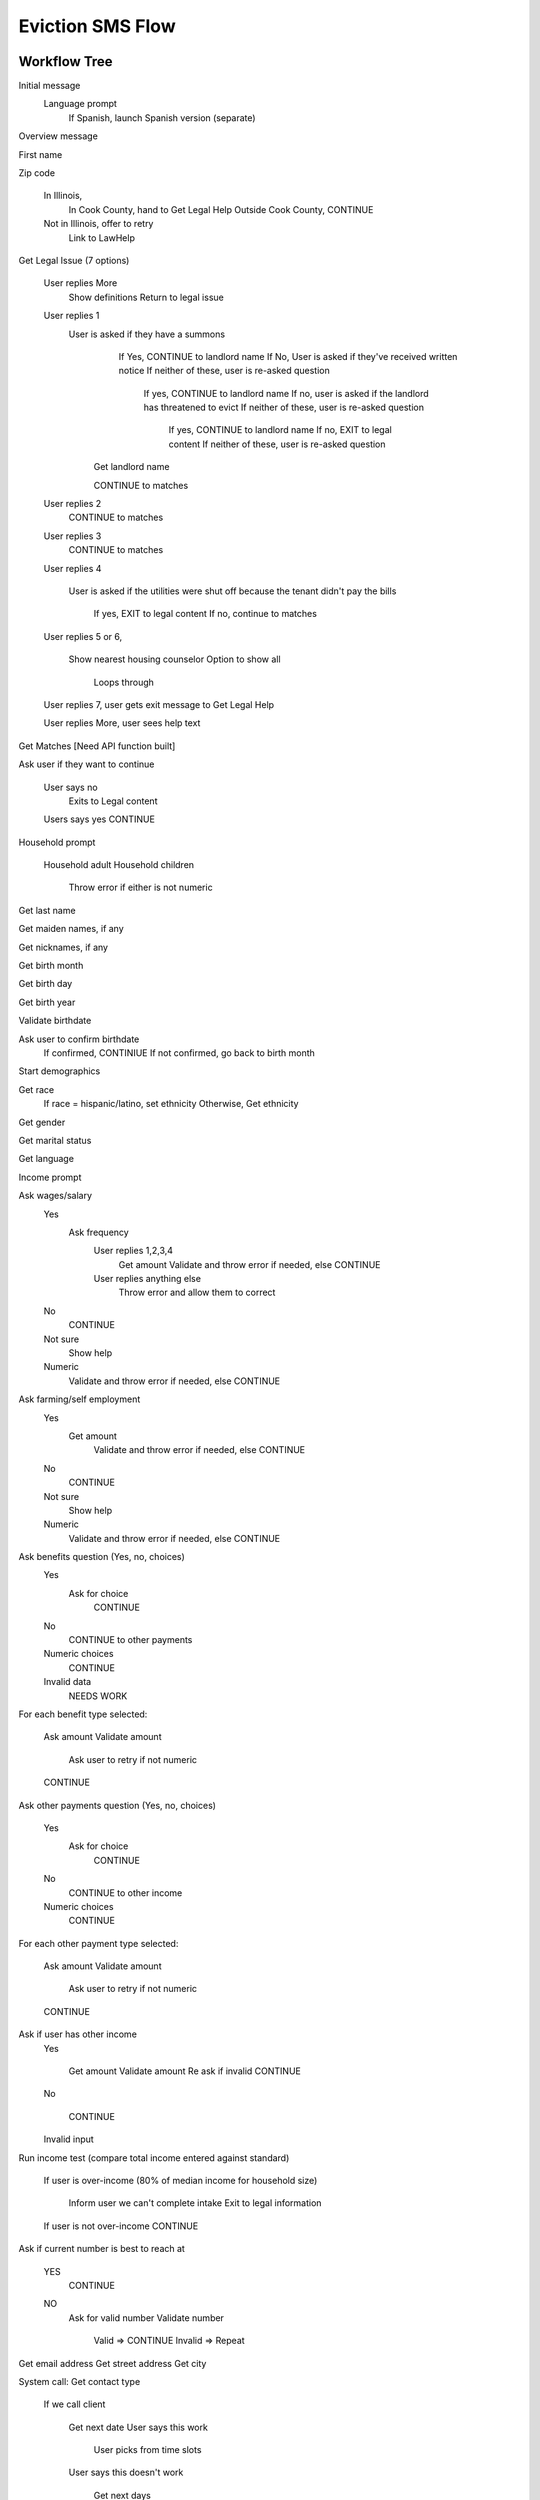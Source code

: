 ======================
Eviction SMS Flow
======================

Workflow Tree
=================

Initial message
  Language prompt
    If Spanish, launch Spanish version (separate)
    
Overview message 

First name

Zip code

  In Illinois, 
    In Cook County, hand to Get Legal Help 
    Outside Cook County, CONTINUE
    
  Not in Illinois, offer to retry
    Link to LawHelp
    
Get Legal Issue (7 options)

  User replies More
    Show definitions
    Return to legal issue
    
  User replies 1
    User is asked if they have a summons
      If Yes, CONTINUE to landlord name
      If No, User is asked if they've received written notice
      If neither of these, user is re-asked question
    
         If yes, CONTINUE to landlord name
         If no, user is asked if the landlord has threatened to evict
         If neither of these, user is re-asked question
     
           If yes, CONTINUE to landlord name
           If no, EXIT to legal content
           If neither of these, user is re-asked question
           
     Get landlord name
     
     CONTINUE to matches      
  
  User replies 2
     CONTINUE to matches
  
  User replies 3
     CONTINUE to matches
  
  User replies 4
   
     User is asked if the utilities were shut off because the tenant didn't pay the bills
   
        If yes, EXIT to legal content
        If no, continue to matches
          
  User replies 5 or 6,   
    
    Show nearest housing counselor
    Option to show all
    
      Loops through
      
  User replies 7, user gets exit message to Get Legal Help
  
  User replies More, user sees help text
  

Get Matches [Need API function built]

Ask user if they want to continue

  User says no
    Exits to Legal content

    
  Users says yes CONTINUE

Household prompt

  Household adult
  Household children
  
    Throw error if either is not numeric

Get last name

Get maiden names, if any

Get nicknames, if any

Get birth month

Get birth day

Get birth year

Validate birthdate

Ask user to confirm birthdate 
  If confirmed, CONTINIUE
  If not confirmed, go back to birth month

Start demographics

Get race
  If race = hispanic/latino, set ethnicity
  Otherwise, Get ethnicity

Get gender

Get marital status

Get language

Income prompt

Ask wages/salary
  Yes
    Ask frequency
      User replies 1,2,3,4 
        Get amount
        Validate and throw error if needed, else CONTINUE
      User replies anything else
        Throw error and allow them to correct  
      
  No
    CONTINUE
  Not sure
    Show help
  Numeric
    Validate and throw error if needed, else CONTINUE

Ask farming/self employment
  Yes
    Get amount
      Validate and throw error if needed, else CONTINUE
  No
    CONTINUE
  Not sure
    Show help
  Numeric
    Validate and throw error if needed, else CONTINUE

Ask benefits question (Yes, no, choices)
  Yes
    Ask for choice
      CONTINUE
  No
    CONTINUE to other payments
  Numeric choices
    CONTINUE
  Invalid data
    NEEDS WORK

For each benefit type selected:

  Ask amount
  Validate amount
  
    Ask user to retry if not numeric
    
  CONTINUE

Ask other payments question (Yes, no, choices)

  Yes
    Ask for choice
      CONTINUE
  No
    CONTINUE to other income
    
  Numeric choices
    CONTINUE

For each other payment type selected:

  Ask amount
  Validate amount
  
    Ask user to retry if not numeric
    
  CONTINUE

Ask if user has other income
  Yes
  
    Get amount
    Validate amount
    Re ask if invalid
    CONTINUE
    
  No
  
    CONTINUE
    
  Invalid input

Run income test (compare total income entered against standard)
 
  If user is over-income (80% of median income for household size)
 
    Inform user we can't complete intake
    Exit to legal information
 
  If user is not over-income CONTINUE  
  

Ask if current number is best to reach at

  YES
    CONTINUE
    
  NO
    Ask for valid number
    Validate number
    
      Valid => CONTINUE
      Invalid => Repeat

Get email address
Get street address
Get city

System call: Get contact type

  If we call client
  
    Get next date
    User says this work
    
      User picks from time slots
      
    User says this doesn't work
    
      Get next days
      
        User picks a day
        
          User picks from time slots
          
      No dates work
      
        Convert to you call us; CONTINUE to client calls

  Client calls
  Give confirmation message
  If user replies
  
    Give you are done message
  

OTIS Data Integration
=======================

Creating triage user

The triage user is created by passing the following parameters:

* zip_code
* source (coded as sms-eviction-english)
* last_screen_viewed (hard coded to sms-legal-issue)
* user_phone (user phone number)
* county (user county)
* issue (legal issue selected)
* search (triggering text)

The function returns the UUID for the intake.  This is then carried across the entire application process.



